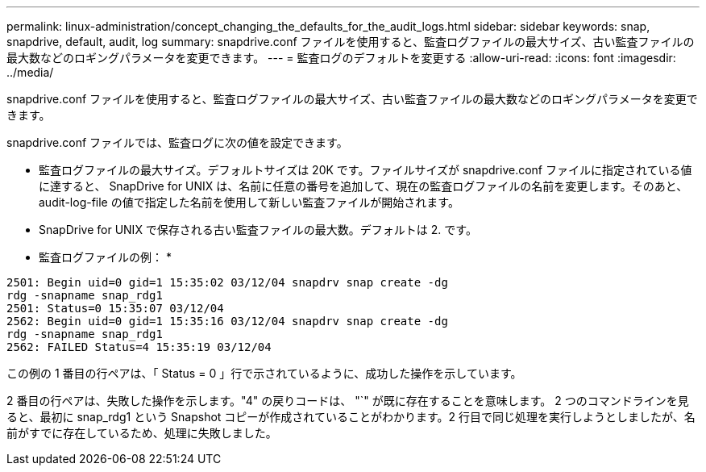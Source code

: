 ---
permalink: linux-administration/concept_changing_the_defaults_for_the_audit_logs.html 
sidebar: sidebar 
keywords: snap, snapdrive, default, audit, log 
summary: snapdrive.conf ファイルを使用すると、監査ログファイルの最大サイズ、古い監査ファイルの最大数などのロギングパラメータを変更できます。 
---
= 監査ログのデフォルトを変更する
:allow-uri-read: 
:icons: font
:imagesdir: ../media/


[role="lead"]
snapdrive.conf ファイルを使用すると、監査ログファイルの最大サイズ、古い監査ファイルの最大数などのロギングパラメータを変更できます。

snapdrive.conf ファイルでは、監査ログに次の値を設定できます。

* 監査ログファイルの最大サイズ。デフォルトサイズは 20K です。ファイルサイズが snapdrive.conf ファイルに指定されている値に達すると、 SnapDrive for UNIX は、名前に任意の番号を追加して、現在の監査ログファイルの名前を変更します。そのあと、 audit-log-file の値で指定した名前を使用して新しい監査ファイルが開始されます。
* SnapDrive for UNIX で保存される古い監査ファイルの最大数。デフォルトは 2. です。


* 監査ログファイルの例： *

[listing]
----
2501: Begin uid=0 gid=1 15:35:02 03/12/04 snapdrv snap create -dg
rdg -snapname snap_rdg1
2501: Status=0 15:35:07 03/12/04
2562: Begin uid=0 gid=1 15:35:16 03/12/04 snapdrv snap create -dg
rdg -snapname snap_rdg1
2562: FAILED Status=4 15:35:19 03/12/04
----
この例の 1 番目の行ペアは、「 Status = 0 」行で示されているように、成功した操作を示しています。

2 番目の行ペアは、失敗した操作を示します。"4" の戻りコードは、 "`" が既に存在することを意味します。 2 つのコマンドラインを見ると、最初に snap_rdg1 という Snapshot コピーが作成されていることがわかります。2 行目で同じ処理を実行しようとしましたが、名前がすでに存在しているため、処理に失敗しました。
